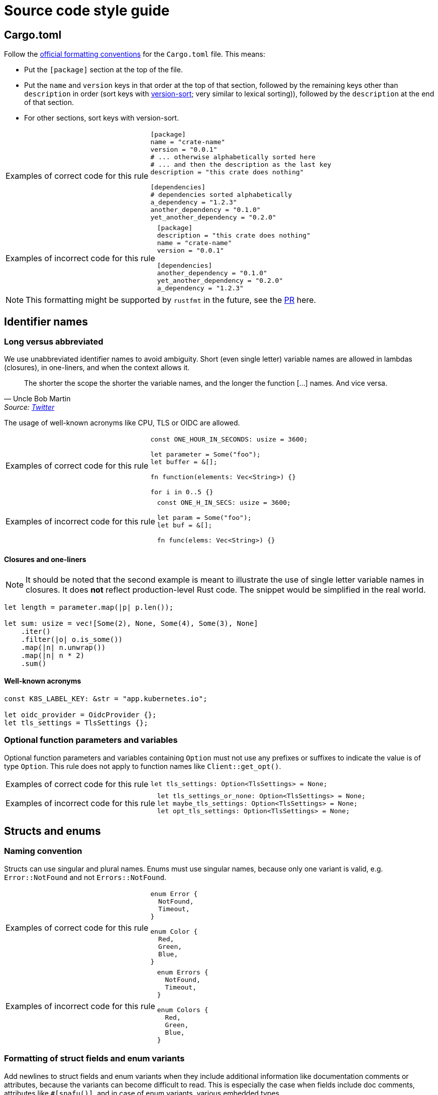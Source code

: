 = Source code style guide

== Cargo.toml

Follow the https://doc.rust-lang.org/nightly/style-guide/cargo.html[official formatting conventions] for the `Cargo.toml` file.
This means:

* Put the `[package]` section at the top of the file.
* Put the `name` and `version` keys in that order at the top of that section, followed by the remaining keys other than `description` in order (sort keys with https://www.gnu.org/software/coreutils/manual/html_node/Version-sort-overview.html[version-sort]; very similar to lexical sorting)), followed by the `description` at the end of that section.
* For other sections, sort keys with version-sort.

[TIP.code-rule,caption=Examples of correct code for this rule]
====

[source,toml]
----
[package]
name = "crate-name"
version = "0.0.1"
# ... otherwise alphabetically sorted here
# ... and then the description as the last key
description = "this crate does nothing"

[dependencies]
# dependencies sorted alphabetically
a_dependency = "1.2.3"
another_dependency = "0.1.0"
yet_another_dependency = "0.2.0"
----

====

[WARNING.code-rule,caption=Examples of incorrect code for this rule]
====

[source,toml]
----
[package]
description = "this crate does nothing"
name = "crate-name"
version = "0.0.1"

[dependencies]
another_dependency = "0.1.0"
yet_another_dependency = "0.2.0"
a_dependency = "1.2.3"
----

====

NOTE: This formatting might be supported by `rustfmt` in the future, see the https://github.com/rust-lang/rustfmt/pull/5240[PR] here.

== Identifier names

=== Long versus abbreviated

We use unabbreviated identifier names to avoid ambiguity.
Short (even single letter) variable names are allowed in lambdas (closures), in one-liners, and when the context allows it.

[quote,Uncle Bob Martin, 'Source: https://twitter.com/unclebobmartin/status/360029878126514177[Twitter]']
The shorter the scope the shorter the variable names, and the longer the function [...] names.  And vice versa.

The usage of well-known acronyms like CPU, TLS or OIDC are allowed.

[TIP.code-rule,caption=Examples of correct code for this rule]
====

[source,rust]
----
const ONE_HOUR_IN_SECONDS: usize = 3600;

let parameter = Some("foo");
let buffer = &[];

fn function(elements: Vec<String>) {}

for i in 0..5 {}
----

====

[WARNING.code-rule,caption=Examples of incorrect code for this rule]
====

[source,rust]
----
const ONE_H_IN_SECS: usize = 3600;

let param = Some("foo");
let buf = &[];

fn func(elems: Vec<String>) {}
----

====

==== Closures and one-liners

[NOTE]
====
It should be noted that the second example is meant to illustrate the use of single letter variable names in closures.
It does *not* reflect production-level Rust code.
The snippet would be simplified in the real world.
====

[source,rust]
----
let length = parameter.map(|p| p.len());

let sum: usize = vec![Some(2), None, Some(4), Some(3), None]
    .iter()
    .filter(|o| o.is_some())
    .map(|n| n.unwrap())
    .map(|n| n * 2)
    .sum()
----

==== Well-known acronyms

[source,rust]
----
const K8S_LABEL_KEY: &str = "app.kubernetes.io";

let oidc_provider = OidcProvider {};
let tls_settings = TlsSettings {};
----

=== Optional function parameters and variables

Optional function parameters and variables containing `Option` must not use any prefixes or suffixes to indicate the value is of type `Option`.
This rule does not apply to function names like `Client::get_opt()`.

[TIP.code-rule,caption=Examples of correct code for this rule]
====

[source,rust]
----
let tls_settings: Option<TlsSettings> = None;
----

====

[WARNING.code-rule,caption=Examples of incorrect code for this rule]
====

[source,rust]
----
let tls_settings_or_none: Option<TlsSettings> = None;
let maybe_tls_settings: Option<TlsSettings> = None;
let opt_tls_settings: Option<TlsSettings> = None;
----

====

== Structs and enums

=== Naming convention

Structs can use singular and plural names.
Enums must use singular names, because only one variant is valid, e.g. `Error::NotFound` and not `Errors::NotFound`.

[TIP.code-rule,caption=Examples of correct code for this rule]
====

[source,rust]
----
enum Error {
  NotFound,
  Timeout,
}

enum Color {
  Red,
  Green,
  Blue,
}
----

====

[WARNING.code-rule,caption=Examples of incorrect code for this rule]
====

[source,rust]
----
enum Errors {
  NotFound,
  Timeout,
}

enum Colors {
  Red,
  Green,
  Blue,
}
----

====

=== Formatting of struct fields and enum variants

Add newlines to struct fields and enum variants when they include additional information like documentation comments or attributes, because the variants can become difficult to read.
This is especially the case when fields include doc comments, attributes like `#[snafu()]`, and in case of enum variants, various embedded types.

Enum variants and struct fields don't need to be separated when **no** additional information is attached to any of the variants or fields.

[TIP.code-rule,caption=Examples of correct code for this rule]
====

[source,rust]
----
enum Color {
    Red,
    Green,
    Blue,
}

struct Foo {
    /// My doc comment for bar
    bar: usize,

    /// My doc comment for baz
    baz: usize,
}

enum Error {
    /// Indicates that we failed to foo.
    #[snafu(display("failed to foo"))]
    Foo,

    /// Indicates that we failed to bar.
    #[snafu(display("failed to bar"))]
    Bar,
    Baz,
}
----

====

[WARNING.code-rule,caption=Examples of incorrect code for this rule]
====

[source,rust]
----
enum Color {
    Red,

    Green,

    Blue,
}

struct Foo {
    /// My doc comment for bar
    bar: usize,
    /// My doc comment for baz
    baz: usize,
}

enum Error {
    /// Indicates that we failed to foo.
    #[snafu(display("failed to foo"))]
    Foo,
    /// Indicates that we failed to bar.
    #[snafu(display("failed to bar"))]
    Bar,
    Baz,
}
----

====

Any single uncommented variants or fields in an otherwise-commented enum or struct is considered to be a smell.
If any of the items are commented, all items should be.
It should however also be noted that there is no requirement to comment fields or variants.
Comments should only be added if they provide additional information not available from context.

== Comments

General rules apply for both doc comments and developer comments.
The comments should not exceed a line-width of 100 characters with the exception of URLs.
Long inline URLs should be avoided.
Put links onto their own line or reference them with Markdown references instead.
Comments should always form complete sentences with full stops at the end.

[TIP.code-rule,caption=Examples of correct code for this rule]
====

[source]
----
                    100 characters v
                                   |
/// This is my comment which exceeds
/// the width of 100 characters and|
/// thus needs to [wrap][1].       |
///                                |
/// Another comment where the      |
/// final dot exceeds the          |
/// line-width.                    |
///                                |
/// [1]: https::example.com/path/to/file.html
----

'''

[source]
----
                    100 characters v
                                   |
// This is a dev comment which links
// to a bunch of PRs. See:         |
//                                 |
// - https://example.com/project/pull/123
// - https://example.com/project/pull/321
----

====

[WARNING.code-rule,caption=Examples of incorrect code for this rule]
====

[source]
----
                    100 characters v
                                   |
/// This is my comment which exceeds the
/// width of 100 characters and thus needs
/// to [wrap](https::example.com/path/to/file.html).
///                                |
/// Another comment where the      |
/// final dot exceeds the line-width.
----

'''

[source]
----
                    100 characters v
                                   |
// This is a dev comment which links
// to a bunch of PRs. See: https://example.com/project/pull/123
// and https://example.com/project/pull/321
----

====

Additionally, doc comments should follow the structure outlined by the Rust project, which is described https://doc.rust-lang.org/rustdoc/how-to-write-documentation.html#documenting-components[here]:

[source]
----
[short sentence explaining what it is]

[more detailed explanation]

[at least one code example that users can copy/paste to try it]

[even more advanced explanations if necessary]
----

== Error handling

=== Choice of error crate and usage

Use `snafu` for all error handling in library *and* application code to provide as much context to the user as possible.
Further, `snafu` allows us to use the same source error in multiple error variants.
This feature can be used for cases where more fine-grained error variants are required.
This behaviour is not possible when using `thiserror`, as it uses the `From` trait to convert the source error into an error variant.

Additionally, the usage of the `#[snafu(context(false))]` atrribute on error variants is restricted.
This ensures that fallible functions need to call `.context()` to pass the error along.

The usage of `thiserror` is considered invalid.

[TIP.code-rule,caption=Examples of correct code for this rule]
====

[source,rust]
----
#[derive(Snafu)]
enum Error {
    #[snafu(display("failed to read config file of user {user_name:?}"))]
    FileRead {
        source: std::io::Error,
        user_name: String,
    }
}

fn config_file(user: User) -> Result<(), Error> {
    std::fs::read_to_string(user.file_path).context(FileReadSnafu {
        user_name: user.name,
    });
}
----

====

[WARNING.code-rule,caption=Examples of incorrect code for this rule]
====

[source,rust]
----
#[derive(thiserror::Error)]
enum Error {
    #[error("failed to read config file")]
    FileRead(#[from] std::io::Error)
}

fn config_file(user: User) -> Result<(), Error> {
    std::fs::read_to_string(user.file_path)?;
}
----

[source,rust]
----
#[derive(Snafu)]
enum Error {
    #[snafu(context(false))]
    FileRead { source: std::io::Error }
}

fn config_file(user: User) -> Result<(), Error> {
    std::fs::read_to_string(user.file_path)?;
}
----

====

=== Error variant names

All error variants must not include any unnesecarry prefixes or suffixes.
Examples of such prefixes include (but are not limited to) `FailedTo` and `UnableTo`.
Furthermore, examples for suffixes are `Error` or `Snafu`.
Error variant names must however include verbs or identifiers as a prefix.

[TIP.code-rule,caption=Examples of correct code for this rule]
====

[source,rust]
----
#[derive(Snafu)]
enum Error {
    ParseConfig,
    HttpRequest,
    ReadConfig,
}
----

====

[WARNING.code-rule,caption=Examples of incorrect code for this rule]
====

[source,rust]
----
#[derive(Snafu)]
enum Error {
    FailedToParseConfig,
    HttpRequestError,
    ConfigRead,
}
----

====

=== Error messages

All our error messages must start with a lowercase letter and must not end with a dot.
It is recommended to start the error messages with "failed to..." or "unable to ...".

Parameterised values need a clear distinction between them and the rest of the error message.
These values must be wrapped by double quotes `"` and must use the `Debug` implementation for output.
For types which don't add double quotes around its value, the developer needs to add them manually.
Most types other than `String` don't wrap their values in double quotes.

[TIP.code-rule,caption=Examples of correct code for this rule]
====

[source,rust]
----
#[derive(Snafu)]
enum Error {
    #[snafu(display("failed to foo"))]
    Foo,

    #[snafu(display("unable to bar"))]
    Bar,

    #[snafu(display("failed to baz {name:?}, received code \"{code:?}\""))]
    Baz {
        name: String,
        code: usize,
    },
}
----

====

[WARNING.code-rule,caption=Examples of incorrect code for this rule]
====

[source,rust]
----
#[derive(Snafu)]
enum Error {
    #[snafu(display("Foo happened."))]
    Foo,

    #[snafu(display("Bar encountered"))]
    Bar,

    #[snafu(display("failed to baz {name}, received code {code:?}"))]
    Baz {
        name: String,
        code: usize,
    },

    #[snafu(display("arghh foo bar."))]
    FooBar,
}
----

====

==== Examples for "failed to ..." error messages

. `failed to parse config file` to indicate the parsing of the config file failed, usually because the file doesn't conform to the configuration language.
. `failed to construct http client` to indicate that the construction of a HTTP client to retrieve remote content failed.

==== Exampled for "unable to ..." error messages

. `unable to read config file from ...` to indicate that the file could not be loaded (for example because the file doesn't exist).
. `unable to parse value ...` to indicate that parsing a user provided value failed (for example because it didn't conform to the expected syntax).

=== Using `unwrap`

The `unwrap` function must not be used in any fallible code paths.
Instead, proper error handling like above should be used, unless there is a valid reason to use `expect` described below.
Using https://doc.rust-lang.org/std/result/enum.Result.html#method.unwrap_or[`unwrap_or`], https://doc.rust-lang.org/std/result/enum.Result.html#method.unwrap_or_default[`unwrap_or_default`] or https://doc.rust-lang.org/std/result/enum.Result.html#method.unwrap_or_else[`unwrap_or_else`] is allowed because these functions will not panic.

There are however cases, where it is fine to use `unwrap` or friends.

The `expect` function can be used when external factors cannot influence whether a panic will happen. For example, when compiling regular expressions inside const/static environments.
For such cases code must use `expect` instead of `unwrap` to provide additional context for why a particular piece of code should never fail.

// Do we want to mention that this is enforced via clippy and that we actually enable that lint in our repos?

[TIP.code-rule,caption=Examples of correct code for this rule]
====

[source,rust]
----
static VERSION_REGEX: LazyLock<Regex> = LazyLock::new(|| {
    Regex::new(r".*").expect("failed to compile regex")
});
----

====

[WARNING.code-rule,caption=Examples of incorrect code for this rule]
====

[source,rust]
----
static VERSION_REGEX: LazyLock<Regex> = LazyLock::new(|| {
    Regex::new(r".*").unwrap()
});
----

====

== String formatting

=== Named versus unnamed format string identifiers

For simple string formatting (up to two substitutions), unnamed (and thus also uncaptured) identifiers are allowed.

For more complex formatting (more than two substitutions), named identifiers are required to avoid ambiguity, and to decouple argument order from the text (which can lead to incorrect text when the wording is changed and `{}` are reordered while the arguments aren't).
This rule needs to strike a balance between explicitness and concise `format!()` invocations.
Long `format!()` expressions can lead to rustfmt breakage.
It might be better to split up long formatting strings into multiple smaller ones.

Mix-and-matching of named versus unnamed identifiers must be avoided.
See the next section about captured versus uncaptured identifiers.

[TIP.code-rule,caption=Examples of correct code for this rule]
====

[source,rust]
----
format!(
    "My {quantifier} {adjective} string with {count} substitutions is {description}!",
    quantifier = "super",
    adjective = "long",
    count = 4,
    description = "crazy",
);
----

====

[WARNING.code-rule,caption=Examples of incorrect code for this rule]
====

[source,rust]
----
format!(
    "My {} {} string with {} substitutions is {}!",
    "super",
    "long",
    4,
    "crazy",
);

format!(
    "My {quantifier} {} string with {count} substitutions is {}!",
    quantifier = "super",
    "long",
    count = 4,
    "crazy",
);
----

====

=== Captured versus uncaptured format string identifiers

There are no restrictions on named format string identifiers.
All options below are considered valid.

[source,rust]
----
let greetee = "world";

format!("Hello, {greetee}!");
format!("Hello, {greetee}!", greetee = "universe");
format!("Hello {name}, hello again {name}", name = greetee);
----

// TODO: Do we allow mix-and-matching captured and named identifiers?

== Specifying resources measured in bytes and CPU fractions

Follow the Kubernetes convention described https://kubernetes.io/docs/reference/kubernetes-api/common-definitions/quantity/[here].

=== Resources measured in bytes

[TIP.code-rule,caption=Examples of correct code for this rule]
====

[source,rust]
----
let memory: MemoryQuantity = "100Mi".parse();
let memory: MemoryQuantity = "1Gi".parse();
let memory: MemoryQuantity = "1536Mi".parse();
let memory: MemoryQuantity = "10Gi".parse();
----

====

[WARNING.code-rule,caption=Examples of incorrect code for this rule]
====

[source,rust]
----
// Biggest matching unit
let memory: MemoryQuantity = "100Mi".parse();
let memory: MemoryQuantity = "1Gi".parse();
let memory: MemoryQuantity = "1.5Gi".parse();
let memory: MemoryQuantity = "10Gi".parse();

// Always Mi
let memory: MemoryQuantity = "100Mi".parse();
let memory: MemoryQuantity = "1024Mi".parse();
let memory: MemoryQuantity = "1536Mi".parse();
let memory: MemoryQuantity = "10240Mi".parse();

// No unit at all
let memory: MemoryQuantity = "12345678".parse();
----

====

=== Resources measured in CPU fractions

[TIP.code-rule,caption=Examples of correct code for this rule]
====

[source,rust]
----
let memory: CpuQuantity = "100m".parse();
let memory: CpuQuantity = "500m".parse();
let memory: CpuQuantity = "1".parse();
let memory: CpuQuantity = "2".parse();
----

====

[WARNING.code-rule,caption=Examples of incorrect code for this rule]
====

[source,rust]
----
// Always m
let memory: CpuQuantity = "100m".parse();
let memory: CpuQuantity = "500m".parse();
let memory: CpuQuantity = "1000m".parse();
let memory: CpuQuantity = "2000m".parse();

// Floating points
let memory: CpuQuantity = "0.1".parse();
let memory: CpuQuantity = "0.5".parse();
let memory: CpuQuantity = "1".parse();
let memory: CpuQuantity = "2".parse();
----

====

== Writing tests

=== Unit test function names

Function names of unit tests must not include a redundant `test` prefix or
suffix.

It results in the output of `cargo test` containing superfluous mentions of
"test", especially when the containing module is called `test`. For example:
`my_crate::test::test_valid`.

Instead, use an appropriate name to describe what is being tested. The previous
example could then become: `my_crate::test::parse_valid_api_version`.

[TIP.code-rule,caption=Examples of correct code for this rule]
====

[source,rust]
----
#[cfg(test)]
mod test {
    use super::*;

    #[test]
    fn parse_valid_api_version() {
        todo!()
    }

    #[test]
    fn parse_invalid_api_version() {
        todo!()
    }
}
----

====

[WARNING.code-rule,caption=Examples of incorrect code for this rule]
====

[source,rust]
----
#[cfg(test)]
mod test {
    use super::*;

    #[test]
    fn test_valid() {
        todo!()
    }

    #[test]
    fn test_invalid() {
        todo!()
    }
}
----

====

=== Using `unwrap`

The usage of `unwrap` in unit tests is also not allowed for the same reasons as mentioned above.

[TIP.code-rule,caption=Examples of correct code for this rule]
====

[source,rust]
----
#[test]
fn deserialize() {
    let input: String = serde_yaml::from_str("my string").expect("input string must deserialize");
    assert_eq(&input, "my string");
}

#[test]
fn serialize() {
    let serialized = serde_yaml::to_string(&String::from("my string")).unwrap();
    println!("{serialized}");
}
----

====
